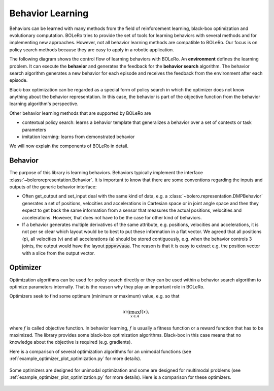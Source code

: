 .. _behavior_learning:

=================
Behavior Learning
=================

Behaviors can be learned with many methods from the field of reinforcement
learning, black-box optimization and evolutionary computation. BOLeRo tries
to provide the set of tools for learning behaviors with several methods and
for implementing new approaches. However, not all behavior learning methods
are compatible to BOLeRo. Our focus is on policy search methods because they
are easy to apply in a robotic application.

The following diagram shows the control flow of learning behaviors with
BOLeRo. An **environment** defines the learning problem. It can execute the
**behavior** and generates the feedback for the **behavior search** algorithm.
The behavior search algorithm generates a new behavior for each episode and
receives the feedback from the environment after each episode.

.. image:: _static/control_flow.svg
   :alt: Control flow
   :align: center

Black-box optimization can be regarded as a special form of policy search in
which the optimizer does not know anything about the behavior representation.
In this case, the behavior is part of the objective function from the behavior
learning algorithm's perspective.

Other behavior learning methods that are supported by BOLeRo are

* contextual policy search: learns a behavior template that generalizes a
  behavior over a set of contexts or task parameters
* imitation learning: learns from demonstrated behavior

We will now explain the components of BOLeRo in detail.

Behavior
========

The purpose of this library is learning behaviors. Behaviors typically
implement the interface :class:`~bolerorepresentation.Behavior`. It is
important to know that there are some conventions regarding the inputs and
outputs of the generic behavior interface:

* Often get_output and set_input deal with the same kind of data, e.g. a
  :class:`~bolero.representation.DMPBehavior` generates a set of positions,
  velocities and accelerations in Cartesian space or in joint angle space and
  then they expect to get back the same information from a sensor that
  measures the actual positions, velocities and accelerations. However, that
  does not have to be the case for other kind of behaviors.
* If a behavior generates multiple derivatives of the same attribute, e.g.
  positions, velocities and accelerations, it is not per se clear which layout
  would be to best to put these information in a flat vector. We agreed that
  all positions (p), all velocities (v) and all accelerations (a) should be
  stored contiguously, e.g. when the behavior controls 3 joints, the output
  would have the layout :code:`pppvvvaaa`. The reason is that it is easy to
  extract e.g. the position vector with a slice from the output vector.

Optimizer
=========

Optimization algorithms can be used for policy search directly or they can
be used within a behavior search algorithm to optimize parameters internally.
That is the reason why they play an important role in BOLeRo.

Optimizers seek to find some optimum (minimum or maximum) value, e.g. so that

.. math::

    \arg \max_{x \in A} f(x),

where :math:`f` is called objective function. In behavior learning, :math:`f`
is usually a fitness function or a reward function that has to be maximized.
The library provides some black-box optimization algorithms. Black-box in this
case means that no knowledge about the objective is required (e.g. gradients).

Here is a comparison of several optimization algorithms for an unimodal
functions (see :ref:`example_optimizer_plot_optimization.py`
for more details).

.. figure:: auto_examples/optimizer/images/plot_optimization_001.png
   :target: auto_examples/optimizer/plot_optimization.html
   :align: center
   :scale: 50%

Some optimizers are designed for unimodal optimization and some are designed
for multimodal problems (see :ref:`example_optimizer_plot_optimization.py`
for more details). Here is a comparison for these optimizers.

.. figure:: auto_examples/optimizer/images/plot_optimization_002.png
   :target: auto_examples/optimizer/plot_optimization.html
   :align: center
   :scale: 50%
